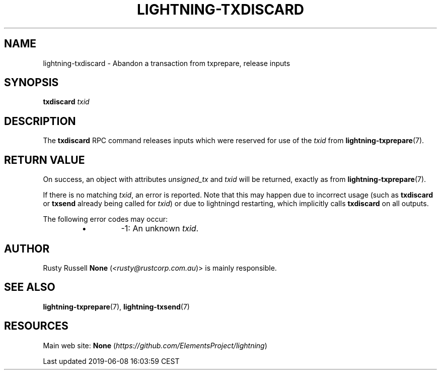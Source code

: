 .TH "LIGHTNING-TXDISCARD" "7" "" "" "lightning-txdiscard"
.SH NAME


lightning-txdiscard - Abandon a transaction from txprepare, release
inputs

.SH SYNOPSIS

\fBtxdiscard\fR \fItxid\fR

.SH DESCRIPTION

The \fBtxdiscard\fR RPC command releases inputs which were reserved for
use of the \fItxid\fR from \fBlightning-txprepare\fR(7)\.

.SH RETURN VALUE

On success, an object with attributes \fIunsigned_tx\fR and \fItxid\fR will be
returned, exactly as from \fBlightning-txprepare\fR(7)\.


If there is no matching \fItxid\fR, an error is reported\. Note that this may
happen due to incorrect usage (such as \fBtxdiscard\fR or \fBtxsend\fR
already being called for \fItxid\fR) or due to lightningd restarting, which
implicitly calls \fBtxdiscard\fR on all outputs\.


The following error codes may occur:

.RS
.IP \[bu]
-1: An unknown \fItxid\fR\.

.RE
.SH AUTHOR

Rusty Russell \fBNone\fR (\fI<rusty@rustcorp.com.au\fR)> is mainly responsible\.

.SH SEE ALSO

\fBlightning-txprepare\fR(7), \fBlightning-txsend\fR(7)

.SH RESOURCES

Main web site: \fBNone\fR (\fIhttps://github.com/ElementsProject/lightning\fR)

.HL

Last updated 2019-06-08 16:03:59 CEST

